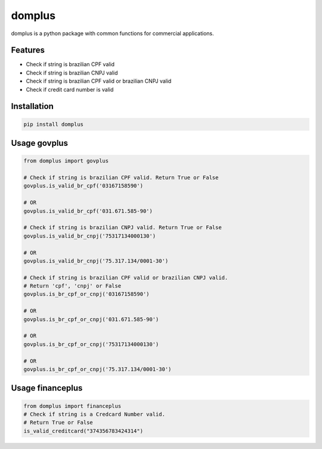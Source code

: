 =======
domplus
=======

.. image:: https://travis-ci.org/eabps/domplus.png?branch=master
		:target: https://travis-ci.org/eabps/domplus
		:alt: Test Status

.. image:: https://landscape.io/github/eabps/domplus/master/landscape.png
		:target: https://landscape.io/github/eabps/domplus/master
		:alt: Code Helth

.. image:: https://pypip.in/v/domplus/badge.svg
		:target: https://pypi.python.org/pypi//domplus/
		:alt: Latest PyPI version

.. image:: https://pypip.in/d/domplus/badge.svg
		:target: https://pypi.python.org/pypi//domplus/
		:alt: Downloads

domplus is a python package with common functions for commercial applications.

Features
--------

* Check if string is brazilian CPF valid
* Check if string is brazilian CNPJ valid
* Check if string is brazilian CPF valid or brazilian CNPJ valid
* Check if credit card number is valid

Installation
------------

.. code-block:: console

    pip install domplus

Usage govplus
-------------

.. code-block:: python

 from domplus import govplus

 # Check if string is brazilian CPF valid. Return True or False
 govplus.is_valid_br_cpf('03167158590')

 # OR
 govplus.is_valid_br_cpf('031.671.585-90')

 # Check if string is brazilian CNPJ valid. Return True or False
 govplus.is_valid_br_cnpj('75317134000130')

 # OR
 govplus.is_valid_br_cnpj('75.317.134/0001-30')

 # Check if string is brazilian CPF valid or brazilian CNPJ valid.
 # Return 'cpf', 'cnpj' or False
 govplus.is_br_cpf_or_cnpj('03167158590')

 # OR
 govplus.is_br_cpf_or_cnpj('031.671.585-90')

 # OR
 govplus.is_br_cpf_or_cnpj('75317134000130')

 # OR
 govplus.is_br_cpf_or_cnpj('75.317.134/0001-30')

Usage financeplus
-----------------

.. code-block:: python

 from domplus import financeplus
 # Check if string is a Credcard Number valid.
 # Return True or False
 is_valid_creditcard("374356783424314")